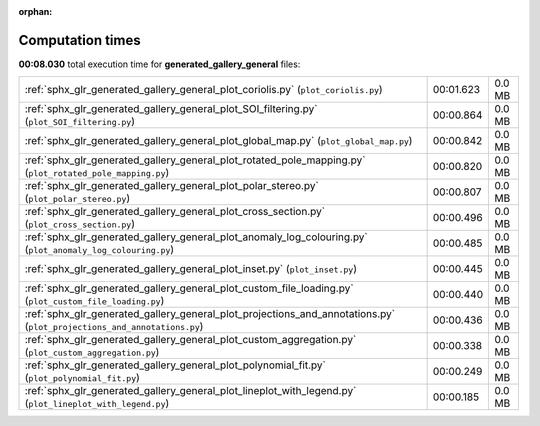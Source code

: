 
:orphan:

.. _sphx_glr_generated_gallery_general_sg_execution_times:

Computation times
=================
**00:08.030** total execution time for **generated_gallery_general** files:

+-------------------------------------------------------------------------------------------------------------------------+-----------+--------+
| :ref:`sphx_glr_generated_gallery_general_plot_coriolis.py` (``plot_coriolis.py``)                                       | 00:01.623 | 0.0 MB |
+-------------------------------------------------------------------------------------------------------------------------+-----------+--------+
| :ref:`sphx_glr_generated_gallery_general_plot_SOI_filtering.py` (``plot_SOI_filtering.py``)                             | 00:00.864 | 0.0 MB |
+-------------------------------------------------------------------------------------------------------------------------+-----------+--------+
| :ref:`sphx_glr_generated_gallery_general_plot_global_map.py` (``plot_global_map.py``)                                   | 00:00.842 | 0.0 MB |
+-------------------------------------------------------------------------------------------------------------------------+-----------+--------+
| :ref:`sphx_glr_generated_gallery_general_plot_rotated_pole_mapping.py` (``plot_rotated_pole_mapping.py``)               | 00:00.820 | 0.0 MB |
+-------------------------------------------------------------------------------------------------------------------------+-----------+--------+
| :ref:`sphx_glr_generated_gallery_general_plot_polar_stereo.py` (``plot_polar_stereo.py``)                               | 00:00.807 | 0.0 MB |
+-------------------------------------------------------------------------------------------------------------------------+-----------+--------+
| :ref:`sphx_glr_generated_gallery_general_plot_cross_section.py` (``plot_cross_section.py``)                             | 00:00.496 | 0.0 MB |
+-------------------------------------------------------------------------------------------------------------------------+-----------+--------+
| :ref:`sphx_glr_generated_gallery_general_plot_anomaly_log_colouring.py` (``plot_anomaly_log_colouring.py``)             | 00:00.485 | 0.0 MB |
+-------------------------------------------------------------------------------------------------------------------------+-----------+--------+
| :ref:`sphx_glr_generated_gallery_general_plot_inset.py` (``plot_inset.py``)                                             | 00:00.445 | 0.0 MB |
+-------------------------------------------------------------------------------------------------------------------------+-----------+--------+
| :ref:`sphx_glr_generated_gallery_general_plot_custom_file_loading.py` (``plot_custom_file_loading.py``)                 | 00:00.440 | 0.0 MB |
+-------------------------------------------------------------------------------------------------------------------------+-----------+--------+
| :ref:`sphx_glr_generated_gallery_general_plot_projections_and_annotations.py` (``plot_projections_and_annotations.py``) | 00:00.436 | 0.0 MB |
+-------------------------------------------------------------------------------------------------------------------------+-----------+--------+
| :ref:`sphx_glr_generated_gallery_general_plot_custom_aggregation.py` (``plot_custom_aggregation.py``)                   | 00:00.338 | 0.0 MB |
+-------------------------------------------------------------------------------------------------------------------------+-----------+--------+
| :ref:`sphx_glr_generated_gallery_general_plot_polynomial_fit.py` (``plot_polynomial_fit.py``)                           | 00:00.249 | 0.0 MB |
+-------------------------------------------------------------------------------------------------------------------------+-----------+--------+
| :ref:`sphx_glr_generated_gallery_general_plot_lineplot_with_legend.py` (``plot_lineplot_with_legend.py``)               | 00:00.185 | 0.0 MB |
+-------------------------------------------------------------------------------------------------------------------------+-----------+--------+
